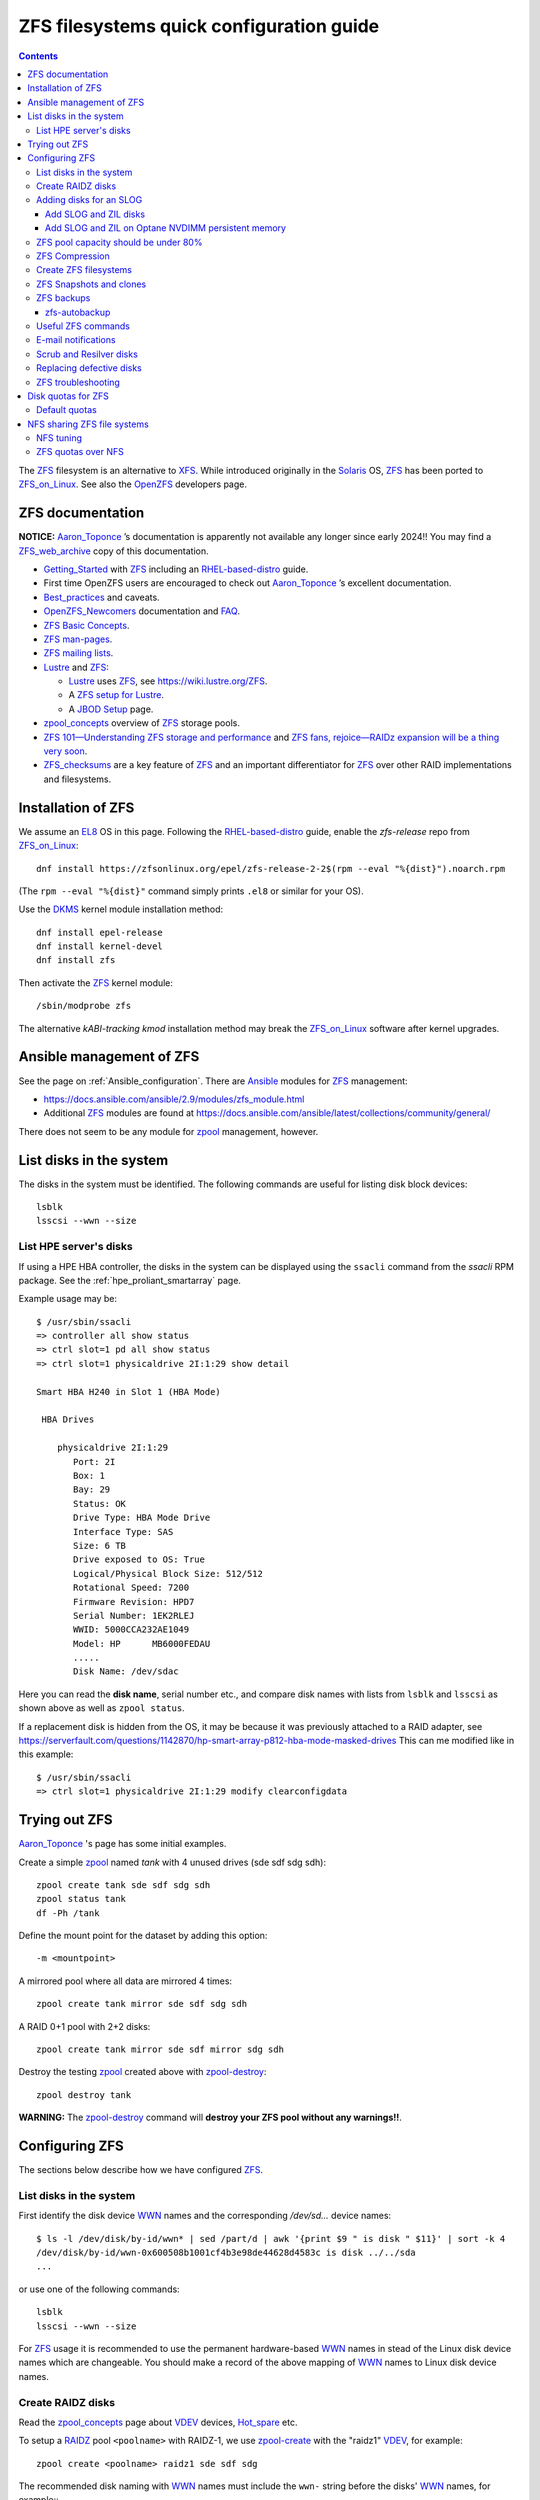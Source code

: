.. _ZFS_filesystems:

===============================================
ZFS filesystems quick configuration guide
===============================================

.. Contents::

The ZFS_ filesystem is an alternative to XFS_.
While introduced originally in the Solaris_ OS,
ZFS_ has been ported to ZFS_on_Linux_.
See also the OpenZFS_ developers page.

.. _ZFS: https://en.wikipedia.org/wiki/ZFS
.. _ZFS_on_Linux: https://zfsonlinux.org/
.. _OpenZFS: https://openzfs.org/wiki/Main_Page
.. _Solaris: https://en.wikipedia.org/wiki/Oracle_Solaris
.. _XFS: http://en.wikipedia.org/wiki/XFS

ZFS documentation
============================

**NOTICE:** Aaron_Toponce_ ’s documentation is apparently not available any longer since early 2024!!
You may find a ZFS_web_archive_ copy of this documentation.

* Getting_Started_ with ZFS_ including an RHEL-based-distro_ guide.

* First time OpenZFS users are encouraged to check out Aaron_Toponce_ ’s excellent documentation.

* Best_practices_ and caveats.

* OpenZFS_Newcomers_ documentation and FAQ_.

* `ZFS Basic Concepts <https://openzfs.github.io/openzfs-docs/Basic%20Concepts/index.html>`_.

* `ZFS man-pages <https://openzfs.github.io/openzfs-docs/man/index.html>`_.

* `ZFS mailing lists <https://github.com/openzfs/openzfs-docs/blob/master/docs/Project%20and%20Community/Mailing%20Lists.rst>`_.

* Lustre_ and ZFS_:

  - Lustre_ uses ZFS_, see https://wiki.lustre.org/ZFS.
  - A `ZFS setup for Lustre <https://github.com/ucphhpc/storage/blob/main/zfs/docs/zfs.rst>`_.
  - A `JBOD Setup <https://github.com/ucphhpc/storage/blob/main/jbod/doc/jbod.rst>`_ page.

* zpool_concepts_ overview of ZFS_ storage pools.

* `ZFS 101—Understanding ZFS storage and performance <https://arstechnica.com/information-technology/2020/05/zfs-101-understanding-zfs-storage-and-performance/>`_
  and `ZFS fans, rejoice—RAIDz expansion will be a thing very soon <https://arstechnica.com/gadgets/2021/06/raidz-expansion-code-lands-in-openzfs-master/>`_.

* ZFS_checksums_ are a key feature of ZFS_ and an important differentiator for ZFS_ over other RAID implementations and filesystems. 

.. _Getting_Started: https://openzfs.github.io/openzfs-docs/Getting%20Started/index.html
.. _RHEL-based-distro: https://openzfs.github.io/openzfs-docs/Getting%20Started/RHEL-based%20distro/index.html
.. _Aaron_Toponce: https://pthree.org/2012/12/04/zfs-administration-part-i-vdevs/
.. _ZFS_web_archive: https://web.archive.org/web/20230904234829/https://pthree.org/2012/04/17/install-zfs-on-debian-gnulinux/
.. _Best_practices: https://pthree.org/2012/12/13/zfs-administration-part-viii-zpool-best-practices-and-caveats/
.. _OpenZFS_Newcomers: https://openzfs.org/wiki/Newcomers
.. _Lustre: https://wiki.lustre.org/Main_Page
.. _FAQ: https://openzfs.github.io/openzfs-docs/Project%20and%20Community/FAQ.html
.. _ZFS_checksums: https://openzfs.github.io/openzfs-docs/Basic%20Concepts/Checksums.html
.. _zpool_concepts: https://openzfs.github.io/openzfs-docs/man/master/7/zpoolconcepts.7.html

Installation of ZFS
=========================

We assume an EL8_ OS in this page.
Following the RHEL-based-distro_ guide, enable the *zfs-release* repo from ZFS_on_Linux_::

  dnf install https://zfsonlinux.org/epel/zfs-release-2-2$(rpm --eval "%{dist}").noarch.rpm

(The ``rpm --eval "%{dist}"`` command simply prints ``.el8`` or similar for your OS).

Use the DKMS_ kernel module installation method::

  dnf install epel-release
  dnf install kernel-devel
  dnf install zfs

Then activate the ZFS_ kernel module::

  /sbin/modprobe zfs

The alternative *kABI-tracking kmod* installation method may break the ZFS_on_Linux_ software after kernel upgrades.

.. _DKMS: https://en.wikipedia.org/wiki/Dynamic_Kernel_Module_Support
.. _EL8: https://en.wikipedia.org/wiki/Red_Hat_Enterprise_Linux_derivatives

Ansible management of ZFS
==============================

See the page on :ref:`Ansible_configuration`.
There are Ansible_ modules for ZFS_ management:

* https://docs.ansible.com/ansible/2.9/modules/zfs_module.html
* Additional ZFS_ modules are found at https://docs.ansible.com/ansible/latest/collections/community/general/

There does not seem to be any module for zpool_ management, however.

.. _Ansible: https://www.ansible.com/

List disks in the system
=================================

The disks in the system must be identified.
The following commands are useful for listing disk block devices::

  lsblk
  lsscsi --wwn --size

List HPE server's disks
-----------------------------

If using a HPE HBA controller, the disks in the system can be displayed using the ``ssacli`` command from the *ssacli* RPM package.
See the :ref:`hpe_proliant_smartarray` page.

Example usage may be::

  $ /usr/sbin/ssacli
  => controller all show status
  => ctrl slot=1 pd all show status
  => ctrl slot=1 physicaldrive 2I:1:29 show detail

  Smart HBA H240 in Slot 1 (HBA Mode)

   HBA Drives

      physicaldrive 2I:1:29
         Port: 2I
         Box: 1
         Bay: 29
         Status: OK
         Drive Type: HBA Mode Drive
         Interface Type: SAS
         Size: 6 TB
         Drive exposed to OS: True
         Logical/Physical Block Size: 512/512
         Rotational Speed: 7200
         Firmware Revision: HPD7
         Serial Number: 1EK2RLEJ
         WWID: 5000CCA232AE1049
         Model: HP      MB6000FEDAU
         .....
         Disk Name: /dev/sdac

Here you can read the **disk name**, serial number etc.,
and compare disk names with lists from ``lsblk`` and ``lsscsi`` as shown above as well as ``zpool status``.

If a replacement disk is hidden from the OS, it may be because it was previously attached to a RAID adapter,
see https://serverfault.com/questions/1142870/hp-smart-array-p812-hba-mode-masked-drives
This can me modified like in this example::

  $ /usr/sbin/ssacli
  => ctrl slot=1 physicaldrive 2I:1:29 modify clearconfigdata

Trying out ZFS
====================

Aaron_Toponce_ 's page has some initial examples.

Create a simple zpool_ named *tank* with 4 unused drives (sde sdf sdg sdh)::

  zpool create tank sde sdf sdg sdh
  zpool status tank
  df -Ph /tank

Define the mount point for the dataset by adding this option::

  -m <mountpoint>

A mirrored pool where all data are mirrored 4 times::

  zpool create tank mirror sde sdf sdg sdh

A RAID 0+1 pool with 2+2 disks::

  zpool create tank mirror sde sdf mirror sdg sdh

.. _zpool: https://openzfs.github.io/openzfs-docs/man/8/zpool.8.html

Destroy the testing zpool_ created above with zpool-destroy_::

  zpool destroy tank

**WARNING:** The zpool-destroy_ command will **destroy your ZFS pool without any warnings!!**.

.. _zpool-destroy: https://openzfs.github.io/openzfs-docs/man/master/8/zpool-destroy.8.html

Configuring ZFS
===================

The sections below describe how we have configured ZFS_.

List disks in the system
---------------------------

First identify the disk device WWN_ names and the corresponding `/dev/sd...` device names::

  $ ls -l /dev/disk/by-id/wwn* | sed /part/d | awk '{print $9 " is disk " $11}' | sort -k 4
  /dev/disk/by-id/wwn-0x600508b1001cf4b3e98de44628d4583c is disk ../../sda
  ...

or use one of the following commands::

  lsblk
  lsscsi --wwn --size

For ZFS_ usage it is recommended to use the permanent hardware-based WWN_ names in stead of the Linux disk device names which are changeable.
You should make a record of the above mapping of WWN_ names to Linux disk device names.

Create RAIDZ disks
------------------------

Read the zpool_concepts_ page about VDEV_ devices, Hot_spare_ etc.

To setup a RAIDZ_ pool ``<poolname>`` with RAIDZ-1, we use zpool-create_ with the "raidz1" VDEV_, for example::

  zpool create <poolname> raidz1 sde sdf sdg

The recommended disk naming with WWN_ names
must include the ``wwn-`` string before the disks' WWN_ names, for example:::

  zpool create <poolname> raidz1 wwn-0x5000c500ec6e2b9f wwn-0x5000c500f294ad3f wwn-0x5000c500f29d1a3b

To setup a RAIDZ_ pool with RAIDZ-2, we use the "raidz2" VDEV_::

  zpool create <poolname> raidz2 sde sdf sdg sdh

You can also create a pool with multiple VDEV_ devices, so that each VDEV_ doesn't contain too many physical disks,
for example::

  zpool create <poolname>   raidz2 sde sdf sdg sdh   raidz2 sdi sdj sdk sdl

or add a new VDEV_ device with zpool-add_ to an existing pool::

  zpool add <poolname>   raidz2 sdi sdj sdk sdl

You may even designate one or more Hot_spare_ disks to the pool, for example a single spare disk ``sdm``::

  zpool create <poolname>   raidz2 sde sdf sdg sdh   raidz2 sdi sdj sdk sdl   spare sdm

Check the status of the pools::

  zpool status

.. _zpool-create: https://openzfs.github.io/openzfs-docs/man/master/8/zpool-create.8.html
.. _zpool-add: https://openzfs.github.io/openzfs-docs/man/master/8/zpool-add.8.html
.. _RAIDZ: https://www.raidz-calculator.com/raidz-types-reference.aspx
.. _VDEV: https://www.45drives.com/community/articles/how-zfs-organizes-its-data/
.. _Hot_spare: https://en.wikipedia.org/wiki/Hot_spare

Adding disks for an SLOG
------------------------------

Read about the *Separate Intent Logging Device* (SLOG) in the *ZFS Intent Log* (ZIL_) page.
The disks should be as fast as possible, such as NVMe or SSD.

To correlate a namespace to a disk device use one of the following commands::

  lsblk
  lsscsi --wwn --size

Use ``/dev/disk/by-id/*`` disk names with ZFS_ in stead of ``/dev/sd*`` which could become renamed.

.. _ZIL: https://pthree.org/2012/12/06/zfs-administration-part-iii-the-zfs-intent-log/

Add SLOG and ZIL disks
...........................

This section shows how to configure an L2ARC_cache_ on 2 disk devices.

Assume that the 2 disks ``/dev/sdb`` and ``/dev/sdc`` will be used.
First partition the disks::

  parted /dev/sdb unit s mklabel gpt mkpart primary 2048 4G mkpart primary 4G 120G
  parted /dev/sdc unit s mklabel gpt mkpart primary 2048 4G mkpart primary 4G 120G

Note: Perhaps it is necessary to use the ``parted`` command line and make individual commands like::

  parted /dev/sdb
  (parted) unit s 
  (parted) mklabel gpt
  (parted) mkpart primary 2048 4G 
  (parted) mkpart primary 4G 120G
  (parted) print
  (parted) quit

Use ``/dev/disk/by-id/*`` disk names with ZFS_ in stead of ``/dev/sd*`` which could become renamed.

To add 2 disks, for example ``/dev/sdb`` and ``/dev/sdc``, to the SLOG, first identify the device WWN_ names::

  ls -l /dev/disk/by-id/* | egrep 'sdb|sdc' | grep wwn

The disks and their partitions ``partN`` may be listed as in this example::

  /dev/disk/by-id/wwn-0x600508b1001c5db0139e52b3964d02ee -> ../../sdb
  /dev/disk/by-id/wwn-0x600508b1001c5db0139e52b3964d02ee-part1 -> ../../sdb1
  /dev/disk/by-id/wwn-0x600508b1001c5db0139e52b3964d02ee-part2 -> ../../sdb2
  /dev/disk/by-id/wwn-0x600508b1001c45bf78142b67cda9c82b -> ../../sdc
  /dev/disk/by-id/wwn-0x600508b1001c45bf78142b67cda9c82b-part1 -> ../../sdc1
  /dev/disk/by-id/wwn-0x600508b1001c45bf78142b67cda9c82b-part2 -> ../../sdc2

When the partitions have been created, add the **disk partitions 1 and 2** as a ZFS_ mirrored log and cache, respectively::

  zpool add <pool-name> log mirror /dev/disk/by-id/wwn-<name>-part1 /dev/disk/by-id/wwn-<name>-part1 cache /dev/disk/by-id/wwn-<name>-part2 /dev/disk/by-id/wwn-<name>-part2

where the WWN_ names found above must be used.

Cache and mirror devices can be removed, if necessary, by the zpool-remove_ command, for example::

  zpool remove <pool-name> <mirror>
  zpool remove <pool-name> /dev/disk/by-id/wwn-<name>-part2

where the disks are listed by the zpool-status_ command.

.. _zpool-remove: https://openzfs.github.io/openzfs-docs/man/8/zpool-remove.8.html
.. _L2ARC_cache: https://pthree.org/2012/12/07/zfs-administration-part-iv-the-adjustable-replacement-cache/
.. _WWN: https://en.wikipedia.org/wiki/World_Wide_Name

Add SLOG and ZIL on Optane NVDIMM persistent memory
......................................................

Setting up NVDIMM persistent memory is described in :ref:`NVDIMM_Setup`.
Install thse packages::

  dnf install ndctl ipmctl

Display NVDIMM devices by::

  ipmctl show -dimm

This section show how to configure an L2ARC_cache_
using NVDIMM_ 3D_XPoint_ known as *Intel Optane* persistent memory DIMM modules.

Partition the NVDIMM_ disks::

  parted /dev/pmem0 unit s mklabel gpt mkpart primary 2048 4G mkpart primary 4G 120G
  parted /dev/pmem1 unit s mklabel gpt mkpart primary 2048 4G mkpart primary 4G 120G

and then add the **disk partitions 1 and 2** as ZFS_ cache and log::

  zpool add <pool-name> log mirror /dev/pmem0p1 /dev/pmem1p1 cache /dev/pmem0p2 /dev/pmem1p2 

.. _NVDIMM: https://en.wikipedia.org/wiki/NVDIMM
.. _3D_XPoint: https://en.wikipedia.org/wiki/3D_XPoint
.. _PMem: https://docs.pmem.io/persistent-memory/

ZFS pool capacity should be under 80%
-------------------------------------------

From the Best_practices_ page:

* Keep ZFS_ pool capacity under 80% for best performance.
  Due to the copy-on-write nature of ZFS_, the filesystem gets heavily fragmented.

* Email reports of capacity at least monthly.

Use this command to view the ZFS_ pool capacity::

  zpool list
  zpool list -H -o name,capacity

This crontab job for Monday mornings might be useful::

  # ZFS list capacity
  0 6 * * 1 /sbin/zpool list


ZFS Compression
------------------

Compression is transparent with ZFS_ if you enable it,
see the Compression_and_Deduplication_ page.
This means that every file you store in your pool can be compressed.
From your point of view as an application, the file does not appear to be compressed, but appears to be stored uncompressed. 

To enable compression on a dataset, we just need to modify the ``compression`` property.
The valid values for that property are: "on", "off", "lzjb", "lz4", "gzip", "gzip[1-9]", and "zle"::

  zfs set compression=lz4 <pool-name>

Monitor compression::

  zfs get compressratio <pool-name>

.. _Compression_and_Deduplication: https://pthree.org/2012/12/18/zfs-administration-part-xi-compression-and-deduplication/

Create ZFS filesystems
---------------------------

You can create multiple separate filesystems within a ZFS_ pool, for example::

  zfs create -o mountpoint=/u/test1 zfspool1/test1

ZFS_ filesystems can be unmounted and mounted manually by zfs_mount_ commands::

  zfs unmount ...
  zfs mount ...

.. _zfs_mount: https://openzfs.github.io/openzfs-docs/man/master/8/zfs-mount.8.html

ZFS Snapshots and clones
------------------------

zfs_snapshot_ is similar to a Linux LVM snapshot, see Snapshots_and_clones_.

You can list snapshots by two methods::

  zfs list -t all
  cd <mountpoint>/.zfs ; ls -l

You can access the files in a snapshot by mounting it, for example::

  mount -t zfs zfstest/zfstest@finbul1-20230131080810 /mnt

The files will be visible in ``/mnt``.
Remember to unmount ``/mnt`` afterwards.

To destroy a snapshot use zfs-destroy_::

  zfs destroy [-Rdnprv] filesystem|volume@snap[%snap[,snap[%snap]]]

It is recommended to create a zfs_snapshot_ and use zfs-hold_ to prevent zfs-destroy_ from destroying accidentally, 
see `prevent dataset/zvol from accidental destroy  <https://www.reddit.com/r/zfs/comments/suh9nx/prevent_datasetzvol_from_accidental_destroy/>`_.

For example create a snapshot and hold it::

  zfs snapshot tank@snapshot1
  zfs list -t snapshot
  zfs hold for_safety tank@snapshot1
  zfs holds tank@snapshot1

.. _zfs-hold: https://openzfs.github.io/openzfs-docs/man/master/8/zfs-hold.8.html

General snapshot advice:

* Snapshot frequently and regularly.
* Snapshots are cheap, and can keep a plethora of file versions over time.
* Consider using something like the zfs-auto-snapshot_ script.

.. _zfs-snapshot: https://openzfs.github.io/openzfs-docs/man/master/8/zfs-snapshot.8.html
.. _zfs-destroy: https://openzfs.github.io/openzfs-docs/man/master/8/zfs-destroy.8.html
.. _Snapshots_and_clones: https://pthree.org/2012/12/19/zfs-administration-part-xii-snapshots-and-clones/
.. _zfs-auto-snapshot: https://github.com/zfsonlinux/zfs-auto-snapshot

ZFS backups
--------------

Backup of ZFS_ filesystems to a remote storage may be done by Sending_and_receiving_filesystems_.

A ZFS_ snapshot can be sent to a remote system like this example::

  zfs send tank/test@tuesday | ssh user@server.example.com "zfs receive pool/test"

There are several tools for performing such backups:

* zfs-autobackup_ creates ZFS_ snapshots on a *source* machine and then replicates those snapshots to a *target* machine via SSH.

* https://serverfault.com/questions/842531/how-to-perform-incremental-continuous-backups-of-zfs-pool

.. _Sending_and_receiving_filesystems: https://pthree.org/2012/12/20/zfs-administration-part-xiii-sending-and-receiving-filesystems/

zfs-autobackup
..............

See the zfs-autobackup_ `Getting Started <https://github.com/psy0rz/zfs_autobackup/wiki>`_ Wiki page.

On the remote source machine, we set the ``autobackup:offsite1`` zfs property to true as follows::

  [root@remote ~]# zfs set autobackup:offsite1=true <poolname>
  [root@remote ~]# zfs get -t filesystem,volume autobackup:offsite1

Running a *pull backup* from the remote host::

  zfs-autobackup -v --ssh-source <remote> offsite1 <poolname>

Since the path to zfs-autobackup_ is ``/usr/local/bin`` and ZFS_ commands are in ``/usr/sbin``,
you must add these paths when running crontab jobs, for example::

  0 4 * * * PATH=$PATH:/usr/sbin:/usr/local/bin; zfs-autobackup args...

It is convenient to list all snapshots created by zfs-autobackup_::

  zfs list -t all

You can mount a snapshot as shown above.

There is a zfs-autobackup_ `troubleshooting page <https://github.com/psy0rz/zfs_autobackup/wiki/Problems>`_.
We have seen the error::

  cannot receive incremental stream: destination has been modified since most recent snapshot

which was resolved by zfs_rollback_::

  zfs rollback <problem-snapshot-name>

.. _zfs-autobackup: https://github.com/psy0rz/zfs_autobackup
.. _zfs_rollback: https://openzfs.github.io/openzfs-docs/man/8/zfs-rollback.8.html

Useful ZFS commands
-------------------

List ZFS_ filesystems and their properties::

  zfs list
  zpool list
  zpool status <pool-name>
  zpool get all <pool-name>
  mount -l -t zfs

See the sub-command manual pages for details (for example ``man zpool-list``).

Display logical I/O statistics for ZFS_ storage pools with zpool-iostat_::

  zpool iostat -v

Get and set a mountpoint::

  zfs get mountpoint <pool-name>
  zfs set mountpoint=/u/zfs <pool-name>

.. _zpool-iostat: https://openzfs.github.io/openzfs-docs/man/8/zpool-iostat.8.html

E-mail notifications
--------------------------

Using the *ZFS Event Daemon* (see ZED_ or ``man zed``),
ZFS_ can send E-mail messages when zpool-events_ occur.
Check the status of ZED_ by::

  systemctl status zed

The ZED_ configuration file ``/etc/zfs/zed.d/zed.rc`` defines variables such as the
Email address of the zpool administrator for receipt of notifications;
multiple addresses can be specified if they are delimited by whitespace::

  ZED_EMAIL_ADDR="root"

You should change ``root`` into a system administrator E-mail address, 
otherwise the domain ``root@localhost.localdomain`` will be used.
Perhaps you need to do ``systemctl restart zed`` after changing the ``zed.rc`` file(?).

.. _ZED: https://openzfs.github.io/openzfs-docs/man/8/zed.8.html
.. _zpool-events: https://openzfs.github.io/openzfs-docs/man/8/zpool-events.8.html

Scrub and Resilver disks
--------------------------

With ZFS_ on Linux, detecting and correcting silent data errors is done through scrubbing the disks,
see the Scrub_and_Resilver_ page.

.. _Scrub_and_Resilver: https://pthree.org/2012/12/11/zfs-administration-part-vi-scrub-and-resilver/

Scrubbing can be made regularly with crontab, for example monthly::

  0 2 1 * * /sbin/zpool scrub <pool-name>

or alternatively on machines using Systemd_, scrub timers can be enabled on per-pool basis.
See the ``systemd.timer(5)`` manual page.
Weekly and monthly timer units are provided::

  systemctl enable zfs-scrub-weekly@<pool-name>.timer --now
  systemctl enable zfs-scrub-monthly@<pool-name>.timer --now

.. _Systemd: https://en.wikipedia.org/wiki/Systemd

Replacing defective disks
-------------------------------

Detecting broken disks is explained in the Scrub_and_Resilver_ page.
See the zpool-status_ if any disks have failed::

  zpool status
  zpool status -x       # Only pools with errors
  zpool status -e       # Only VDEVs with errors
  zpool status -L       # Display real paths for vdevs resolving all symbolic links
  zpool status -P       # Display full paths for vdevs

The RHEL page `How to rescan the SCSI bus to add or remove a SCSI device without rebooting the computer  <https://access.redhat.com/solutions/3941>`_
has useful information about ``Adding a Storage Device or a Path``.
You may scan the system for disk changes using ``/usr/bin/rescan-scsi-bus.sh`` from the `sg3_utils` package.
Unfortunately, it may sometimes be necessary to reboot the server so that the OS will discover the replaced ``/dev/sd???`` disk device.

Use the zpool-replace_ command to replace a failed disk, for example disk *sde*::

  zpool replace <pool-name> sde sde
  zpool replace -f <pool-name> sde sde

The ``-f`` flag may be required in case of errors such as ``invalid vdev specification``.

Hot spare disks will **not** be added to the VDEV_ to replace a failed drive by default.
You MUST enable this feature.
Set the ``autoreplace`` feature to on, for example::

  zpool set autoreplace=on <pool-name>

Replacing disks can come with big problems, see 
`How to force ZFS to replace a failed drive in place <https://alchemycs.com/2019/05/how-to-force-zfs-to-replace-a-failed-drive-in-place/>`_.

.. _zpool-status: https://openzfs.github.io/openzfs-docs/man/8/zpool-status.8.html
.. _zpool-replace: https://openzfs.github.io/openzfs-docs/man/8/zpool-replace.8.html

ZFS troubleshooting
-------------------------

There is a useful Troubleshooting_ page which includes a discussion of ZFS_events_.
Some useful commands are::

  zpool events -v
  zpool history

If a normal user, and also the daily ``logwatch`` scripts, tries to execute ``zpool status`` an error message may appear::

  Permission denied the ZFS utilities must be run as root

This seems to be a Systemd_ issue, see 
`permissions issues with openzfs #28653 <https://github.com/systemd/systemd/issues/28653>`_.
There seems to be a fix in
`Udev vs tmpfiles take 2 #28732 <https://github.com/systemd/systemd/pull/28732>`_,
however, this has not been tested on EL8 yet.

.. _Troubleshooting: https://openzfs.github.io/openzfs-docs/Basic%20Concepts/Troubleshooting.html
.. _ZFS_events: https://openzfs.github.io/openzfs-docs/Basic%20Concepts/Troubleshooting.html#zfs-events

Disk quotas for ZFS
======================

Read the zfs-userspace_ manual page to display space and quotas of a ZFS_ dataset.
We assume a ZFS_ filesystem ``<pool-name>`` and a specific user's name ``<username>`` in the examples below.

Define a user's disk quota ``userquota`` and number-of-files quota ``userobjquota``::

  zfs set userquota@<username>=1TB userobjquota@<username>=1M <pool-name>

Using a quota value of ``none`` will remove the quota.

We have written some Tools_for_managing_ZFS_disk_quotas_ providing,
for example, commands similar to the standard Linux commands ``repquota`` and ``quota``.

.. _Tools_for_managing_ZFS_disk_quotas: https://github.com/OleHolmNielsen/ZFS_tools

The superuser can view the user disk usage and quotas, see the zfs-userspace_ manual page::

  zfs userspace filesystem|snapshot|path|mountpoint
  zfs userspace -p filesystem|snapshot|path|mountpoint
  zfs userspace -H -p -o name,quota,used,objquota,objused filesystem|snapshot|path|mountpoint

The ``-p`` prints parseable numbers, the ``-H`` omits the heading.
The ``-o`` displays only specific columns, this could be used to calculate *quota warnings*.

Normal users are not allowed to read quotas with the above commands.
The following command allows a normal user to print disk usage and quotas::

  /usr/sbin/zfs get userquota@$USER,userused@$USER,userobjquota@$USER,userobjused@$USER <pool-name>

.. _zfs-userspace: https://openzfs.github.io/openzfs-docs/man/8/zfs-userspace.8.html
.. _Oracle_Solaris_ZFS: https://docs.oracle.com/cd/E23824_01/html/821-1448/zfsover-2.html

Default quotas
------------------

Unfortunately, the OpenZFS_ has no **default user quota** option,
this is only available in the Oracle_Solaris_ZFS_ implementation, see the defaultuserquota_ page::

  zfs set defaultuserquota=30gb <pool-name>

So with Linux OpenZFS_ you must set disk quotas individually for each user as shown above.

.. _defaultuserquota: https://docs.oracle.com/cd/E53394_01/html/E54801/gazvb.html#SVZFSgpwey

NFS sharing ZFS file systems
================================

The zfsprops_ manual page explains about the NFS_ sharenfs_ option:

* A file system with a sharenfs_ property of **off** is managed with the exportfs_ command and entries in the /etc/ exports_ file.
  Otherwise, the file system is automatically shared and unshared with the ``zfs share`` and ``zfs unshare`` commands.

Alternatively to the exports_ file, use the ``zfs set/get sharenfs`` command to set or list the sharenfs_ property like in this example::

  zfs set sharenfs='rw=192.168.122.203' pool1/fs1
  zfs get sharenfs pool1/fs1

ZFS_ will update its ``/etc/zfs/exports`` file automatically.
Never edit this file directly! 

There are some discussions on NFS_ with ZFS:

* https://klarasystems.com/articles/nfs-shares-with-zfs/
* https://svennd.be/sharenfs-on-zfs-and-mounting-with-autofs/
* https://blog.programster.org/sharing-zfs-datasets-via-nfs

.. _NFS: https://en.wikipedia.org/wiki/Network_File_System
.. _sharenfs: https://openzfs.github.io/openzfs-docs/man/7/zfsprops.7.html#sharenfs
.. _zfsprops: https://openzfs.github.io/openzfs-docs/man/7/zfsprops.7.html
.. _exports: https://linux.die.net/man/5/exports
.. _exportfs: https://linux.die.net/man/8/exportfs

NFS tuning
---------------

Make sure that a sufficient number of nfsd_ threads are started by configuring the ``/etc/nfs.conf`` file::

  threads=32

This number might be around the number of CPU cores in the server.
A ``systemctl restart nfs-server`` is required to update the parameters.

For optimizing the transfer of large files, increase the NFS_ read and write size in the NFS_ mount command on **NFS clients**,
see ``man 5 nfs``::

  rsize=32768,wsize=32768

Larger values (powers of 2, such as 131072) may also be tried.

See also `Optimizing Your NFS Filesystem <https://www.admin-magazine.com/HPC/Articles/Useful-NFS-Options-for-Tuning-and-Management>`_.

.. _nfsd: https://man7.org/linux/man-pages/man8/nfsd.8.html

ZFS quotas over NFS
-------------------

The quota tools for Linux has absolutely no knowledge about ZFS_ quotas, nor does rquotad_, and hence clients mounting via NFS_ are also unable to obtain this information.
See a hack at https://aaronsplace.co.uk/blog/2019-02-12-zfsonline-nfs-quota.html

.. _rquotad: https://linux.die.net/man/8/rpc.rquotad
